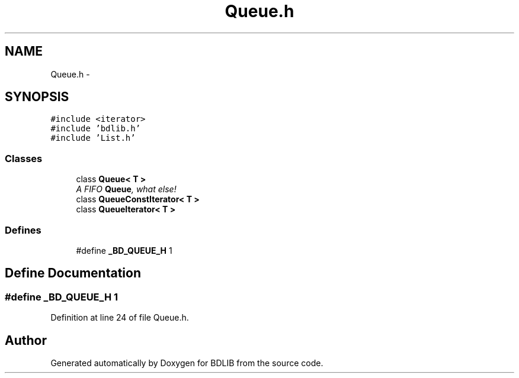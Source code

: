 .TH "Queue.h" 3 "18 Dec 2009" "Version 1.0" "BDLIB" \" -*- nroff -*-
.ad l
.nh
.SH NAME
Queue.h \- 
.SH SYNOPSIS
.br
.PP
\fC#include <iterator>\fP
.br
\fC#include 'bdlib.h'\fP
.br
\fC#include 'List.h'\fP
.br

.SS "Classes"

.in +1c
.ti -1c
.RI "class \fBQueue< T >\fP"
.br
.RI "\fIA FIFO \fBQueue\fP, what else! \fP"
.ti -1c
.RI "class \fBQueueConstIterator< T >\fP"
.br
.ti -1c
.RI "class \fBQueueIterator< T >\fP"
.br
.in -1c
.SS "Defines"

.in +1c
.ti -1c
.RI "#define \fB_BD_QUEUE_H\fP   1"
.br
.in -1c
.SH "Define Documentation"
.PP 
.SS "#define _BD_QUEUE_H   1"
.PP
Definition at line 24 of file Queue.h.
.SH "Author"
.PP 
Generated automatically by Doxygen for BDLIB from the source code.
